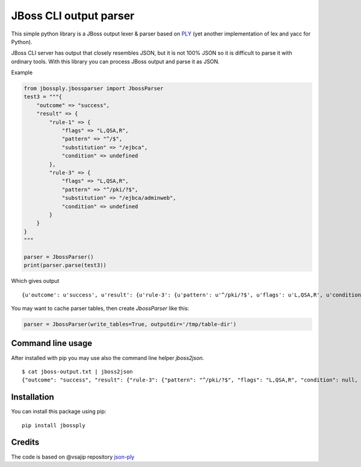 JBoss CLI output parser
=======================

This simple python library is a JBoss output lexer & parser based on `PLY <http://www.dabeaz.com/ply/>`__
(yet another implementation of lex and yacc for Python).

JBoss CLI server has output that closely resembles JSON, but it is not 100% JSON so it is difficult
to parse it with ordinary tools. With this library you can process JBoss output and parse it as JSON.

Example

.. code:: python

    from jbossply.jbossparser import JbossParser
    test3 = """{
        "outcome" => "success",
        "result" => {
            "rule-1" => {
                "flags" => "L,QSA,R",
                "pattern" => "^/$",
                "substitution" => "/ejbca",
                "condition" => undefined
            },
            "rule-3" => {
                "flags" => "L,QSA,R",
                "pattern" => "^/pki/?$",
                "substitution" => "/ejbca/adminweb",
                "condition" => undefined
            }
        }
    }
    """

    parser = JbossParser()
    print(parser.parse(test3))

Which gives output

::

    {u'outcome': u'success', u'result': {u'rule-3': {u'pattern': u'^/pki/?$', u'flags': u'L,QSA,R', u'condition': None, u'substitution': u'/ejbca/adminweb'}, u'rule-1': {u'pattern': u'^/$', u'flags': u'L,QSA,R', u'condition': None, u'substitution': u'/ejbca'}}}


You may want to cache parser tables, then create `JbossParser` like this:

.. code:: python

    parser = JbossParser(write_tables=True, outputdir='/tmp/table-dir')


Command line usage
------------------

After installed with pip you may use also the command line helper `jboss2json`.

::

    $ cat jboss-output.txt | jboss2json
    {"outcome": "success", "result": {"rule-3": {"pattern": "^/pki/?$", "flags": "L,QSA,R", "condition": null, "substitution": "/ejbca/adminweb"}, "rule-1": {"pattern": "^/$", "flags": "L,QSA,R", "condition": null, "substitution": "/ejbca"}}}


Installation
------------

You can install this package using pip:

::

    pip install jbossply



Credits
-------

The code is based on @vsajip repository `json-ply <https://github.com/vsajip/json-ply>`__


